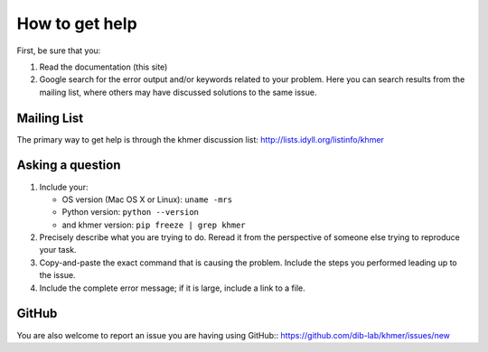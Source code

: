 .. vim: set filetype=rst

===============
How to get help
===============

First, be sure that you:

#. Read the documentation (this site)

#. Google search for the error output and/or keywords related to your problem.
   Here you can search results from the mailing list, where others may
   have discussed solutions to the same issue.

.. raw:: html

    <form action="http://google.com/search" method="get">
    <input type="text" name="q" size="28" maxlength="255" value="" />
    <input type="submit" value="Google Search" />
    <br/>
    <input type="checkbox" name="sitesearch"
    value="http://lists.idyll.org/pipermail/khmer" checked /> only search
    khmer discussion email archive<br/>
    </form>

Mailing List
------------

The primary way to get help is through the khmer discussion list:
http://lists.idyll.org/listinfo/khmer

Asking a question
-----------------

#. Include your:

   * OS version (Mac OS X or Linux):  ``uname -mrs``
   * Python version:  ``python --version``
   * and khmer version:  ``pip freeze | grep khmer``

#. Precisely describe what you are trying to do.  Reread it from the
   perspective of someone else trying to reproduce your task.

#. Copy-and-paste the exact command that is causing the problem.  Include the
   steps you performed leading up to the issue.

#. Include the complete error message; if it is large, include a link to a
   file.

GitHub
------

You are also welcome to report an issue you are having using GitHub::
https://github.com/dib-lab/khmer/issues/new
